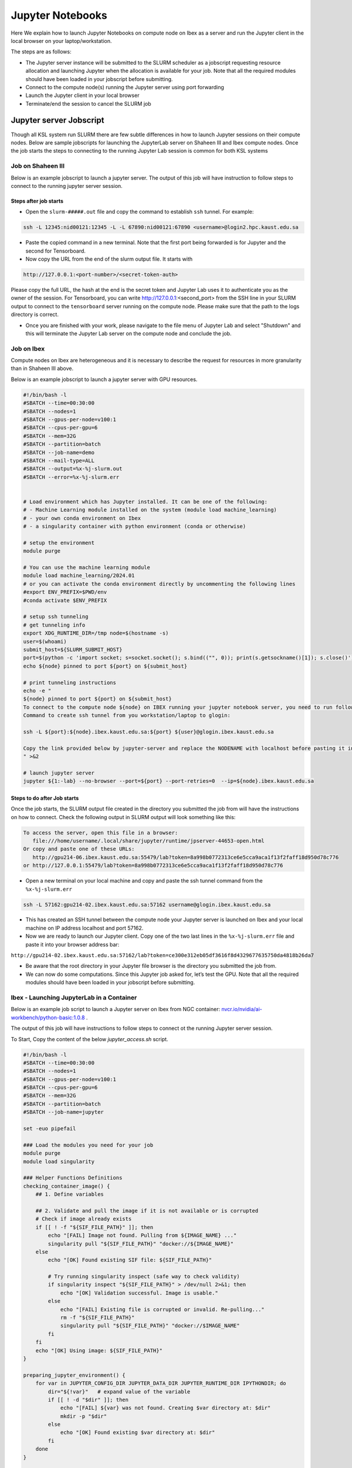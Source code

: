 .. sectionauthor:: Mohsin Ahmed Shaikh <mohsin.shaikh@kaust.edu.sa>
.. meta::
    :description: Launching jupyter
    :keywords: jupyter

.. _using_jupyter:

====================
Jupyter Notebooks
====================

Here We explain how to launch Jupyter Notebooks on compute node on Ibex as a server and run the Jupyter client in the local browser on your laptop/workstation.

The steps are as follows:

- The Jupyter server instance will be submitted to the SLURM scheduler as a jobscript requesting resource allocation and launching Jupyter when the allocation is available for your job. Note that all the required modules should have been loaded in your jobscript before submitting.

- Connect to the compute node(s) running the Jupyter server using port forwarding

- Launch the Jupyter client in your local browser

- Terminate/end the session to cancel the SLURM job

Jupyter server Jobscript
==========================

Though all KSL system run SLURM there are few subtle differences in how to launch Jupyter sessions on their compute nodes.
Below are sample jobscripts for launching the JupyterLab server on Shaheen III and Ibex compute nodes. Once the job starts the steps to connecting to the running Jupyter Lab session is common for both KSL systems

Job on Shaheen III 
-------------------
Below is an example jobscript to launch a jupyter server. The output of this job will have instruction to follow steps to connect to the running jupyter server session.

.. code-block:: bash
    :caption: A batch job to launch the Jupyter Lab server on a compute node of Shaheen III in ``shared`` partition. To get more compute resources on a node, please set the partition ``workq``

    #!/bin/bash
    #SBATCH --nodes=1
    #SBATCH --cpus-per-task=4
    #SBATCH --partition=shared
    #SBATCH --time=00:30:00 
    #SBATCH --job-name=jupyter

    export LC_ALL=C.UTF-8
    export LANG=C.UTF-8

    ### Load the modules you need for your job

    module load python

    export JUPYTER_CONFIG_DIR=${SCRATCH_IOPS}/.jupyter
    export JUPYTER_DATA_DIR=${SCRATCH_IOPS}/.local/share/jupyter
    export JUPYTER_RUNTIME_DIR=${SCRATCH_IOPS}/.local/share/jupyter/runtime
    export IPYTHONDIR=${SCRATCH_IOPS}/.ipython

    ############################################################
    ## Load the conda base and activate the conda environment ##
    ############################################################
    ############################################################
    ## activate conda base from the command line
    ############################################################
    #source $MY_SW/miniconda3/bin/activate myenv



    # setup ssh tunneling
    # get tunneling info
    node=$(hostname -s)
    user=$(whoami)
    submit_host=${SLURM_SUBMIT_HOST}
    port=$(python -c 'import socket; s=socket.socket(); s.bind(("", 0)); print(s.getsockname()[1]); s.close()')
    tb_port=$(python -c 'import socket; s=socket.socket(); s.bind(("", 0)); print(s.getsockname()[1]); s.close()')
    echo ${node} pinned to port ${port} on ${SLURM_SUBMIT_HOST}

    # print tunneling instructions jupyter-log
    echo -e "
    To connect to the compute node ${node} on Shaheen III running your jupyter notebook server,
    you need to run following command in a new terminal on you workstation/laptop

    ssh -L ${port}:${node}:${port} -L ${tb_port}:${node}:${tb_port} ${user}@${submit_host}.hpc.kaust.edu.sa

    Copy the URL provided below by jupyter-server (one starting with http://127.0.0.1/...) and paste it in your browser on your workstation/laptop.

    Do not forget to close the notebooks you open in you browser and shutdown the jupyter client in your browser for gracefully exiting this job or else you will have to manually cancel this job running your jupyter server.
    "

    echo "Starting jupyter server in background with requested resources"

    LOGS_DIR="./logs"
    tensorboard --logdir=${LOGS_DIR} --port=${tb_port} --host=${node} &
    # Run Jupyter

    jupyter ${1:-lab} --no-browser --port=${port} --port-retries=0  --ip=${node}

    
Steps after job starts
***********************

* Open the ``slurm-#####.out`` file and copy the command to establish ``ssh`` tunnel. For example:

.. code-block:: bash

    ssh -L 12345:nid00121:12345 -L -L 67890:nid00121:67890 <username>@login2.hpc.kaust.edu.sa

* Paste the copied command in a new terminal. Note that the first port being forwarded is for Jupyter and the second for Tensorboard. 

* Now copy the URL from the end of the slurm output file. It starts with 

.. code-block:: bash
    
    http://127.0.0.1:<port-number>/<secret-token-auth>
    
Please copy the full URL, the hash at the end is the secret token and Jupyter Lab uses it to authenticate you as the owner of the session. 
For Tensorboard, you can write http://127.0.0.1:<second_port> from the SSH line in your SLURM output to connect to the ``tensorboard`` server running on the compute node. Please make sure that the path to the logs directory is correct.

* Once you are finished with your work, please navigate to the file menu of Jupyter Lab and select "Shutdown" and this will terminate the Jupyter Lab server on the compute node and conclude the job. 

Job on Ibex
-------------------

Compute nodes on Ibex are heterogeneous and it is necessary to describe the request for resources in more granularity than in Shaheen III above.

Below is an example jobscript to launch a jupyter server with GPU resources. 

.. code-block:: bash 
    
    #!/bin/bash -l
    #SBATCH --time=00:30:00
    #SBATCH --nodes=1
    #SBATCH --gpus-per-node=v100:1
    #SBATCH --cpus-per-gpu=6  
    #SBATCH --mem=32G
    #SBATCH --partition=batch 
    #SBATCH --job-name=demo
    #SBATCH --mail-type=ALL
    #SBATCH --output=%x-%j-slurm.out
    #SBATCH --error=%x-%j-slurm.err 
 

    # Load environment which has Jupyter installed. It can be one of the following:
    # - Machine Learning module installed on the system (module load machine_learning)
    # - your own conda environment on Ibex
    # - a singularity container with python environment (conda or otherwise)  

    # setup the environment
    module purge

    # You can use the machine learning module 
    module load machine_learning/2024.01
    # or you can activate the conda environment directly by uncommenting the following lines
    #export ENV_PREFIX=$PWD/env
    #conda activate $ENV_PREFIX

    # setup ssh tunneling
    # get tunneling info 
    export XDG_RUNTIME_DIR=/tmp node=$(hostname -s) 
    user=$(whoami) 
    submit_host=${SLURM_SUBMIT_HOST} 
    port=$(python -c 'import socket; s=socket.socket(); s.bind(("", 0)); print(s.getsockname()[1]); s.close()')
    echo ${node} pinned to port ${port} on ${submit_host} 

    # print tunneling instructions  
    echo -e " 
    ${node} pinned to port ${port} on ${submit_host} 
    To connect to the compute node ${node} on IBEX running your jupyter notebook server, you need to run following two commands in a terminal 1. 
    Command to create ssh tunnel from you workstation/laptop to glogin: 
 
    ssh -L ${port}:${node}.ibex.kaust.edu.sa:${port} ${user}@glogin.ibex.kaust.edu.sa 
 
    Copy the link provided below by jupyter-server and replace the NODENAME with localhost before pasting it in your browser on your workstation/laptop.
    " >&2 

    # launch jupyter server
    jupyter ${1:-lab} --no-browser --port=${port} --port-retries=0  --ip=${node}.ibex.kaust.edu.sa
    
    

Steps to do after Job starts
***********************

Once the job starts, the SLURM output file created in the directory you submitted the job from will have the instructions on how to connect. 
Check the following output in  SLURM output will look something like this:

.. code-block:: bash 
   
     To access the server, open this file in a browser:
        file:///home/username/.local/share/jupyter/runtime/jpserver-44653-open.html
     Or copy and paste one of these URLs:
        http://gpu214-06.ibex.kaust.edu.sa:55479/lab?token=8a998b0772313ce6e5cca9aca1f13f2faff18d950d78c776
     or http://127.0.0.1:55479/lab?token=8a998b0772313ce6e5cca9aca1f13f2faff18d950d78c776

- Open a new terminal on your local machine and copy and paste the ssh tunnel command from the ``%x-%j-slurm.err``

.. code-block:: bash

    ssh -L 57162:gpu214-02.ibex.kaust.edu.sa:57162 username@glogin.ibex.kaust.edu.sa

- This has created an SSH tunnel between the compute node your Jupyter server is launched on Ibex and your local machine on IP address localhost and port 57162. 

- Now we are ready to launch our Jupyter client. Copy one of the two last lines in the ``%x-%j-slurm.err`` file  and paste it into your browser address bar:

``http://gpu214-02.ibex.kaust.edu.sa:57162/lab?token=ce300e312eb05df3616f8d4329677635750da4818b26da7``

- Be aware that the root directory in your Jupyter file browser is the directory you submitted the job from. 

- We can now do some computations. Since this Jupyter job asked for, let’s test the GPU. Note that all the required modules should have been loaded in your jobscript before submitting.

Ibex - Launching JupyterLab in a Container
--------------------------------------

Below is an example job script to launch a Jupyter server on Ibex from NGC container: `nvcr.io/nvidia/ai-workbench/python-basic:1.0.8 <https://catalog.ngc.nvidia.com/orgs/nvidia/teams/ai-workbench/containers/python-basic?version=1.0.8>`_ . 

The output of this job will have instructions to follow steps to connect ot the running Jupyter server session.

To Start, Copy the content of the below *jupyter_access.sh* script.

.. code:: bash

   #!/bin/bash -l
   #SBATCH --time=00:30:00
   #SBATCH --nodes=1
   #SBATCH --gpus-per-node=v100:1
   #SBATCH --cpus-per-gpu=6
   #SBATCH --mem=32G
   #SBATCH --partition=batch
   #SBATCH --job-name=jupyter

   set -euo pipefail

   ### Load the modules you need for your job
   module purge
   module load singularity

   ### Helper Functions Definitions
   checking_container_image() {
       ## 1. Define variables
       
       ## 2. Validate and pull the image if it is not available or is corrupted
       # Check if image already exists
       if [[ ! -f "${SIF_FILE_PATH}" ]]; then
           echo "[FAIL] Image not found. Pulling from ${IMAGE_NAME} ..."
           singularity pull "${SIF_FILE_PATH}" "docker://${IMAGE_NAME}"
       else
           echo "[OK] Found existing SIF file: ${SIF_FILE_PATH}"

           # Try running singularity inspect (safe way to check validity)
           if singularity inspect "${SIF_FILE_PATH}" > /dev/null 2>&1; then
               echo "[OK] Validation successful. Image is usable."
           else
               echo "[FAIL] Existing file is corrupted or invalid. Re-pulling..."
               rm -f "${SIF_FILE_PATH}"
               singularity pull "${SIF_FILE_PATH}" "docker://$IMAGE_NAME"
           fi
       fi
       echo "[OK] Using image: ${SIF_FILE_PATH}"
   }

   preparing_jupyter_environment() {
       for var in JUPYTER_CONFIG_DIR JUPYTER_DATA_DIR JUPYTER_RUNTIME_DIR IPYTHONDIR; do
           dir="${!var}"   # expand value of the variable
           if [[ ! -d "$dir" ]]; then
               echo "[FAIL] ${var} was not found. Creating $var directory at: $dir"
               mkdir -p "$dir"
           else
               echo "[OK] Found existing $var directory at: $dir"
           fi
       done
   }

   ### Pulling the Python AI-WorkBench NGC image
   echo "=== 1/3 Checking Container Image ==="
   IMAGE_NAME="nvcr.io/nvidia/ai-workbench/python-basic:1.0.8"
   SIF_FILE_NAME="python-basic_1.0.8.sif"
   SIF_FILE_PATH="${SLURM_SUBMIT_DIR}/${SIF_FILE_NAME}"
   checking_container_image

   echo "=== 2/3 Preparing Jupyter Environment Variables ==="
   ### Define Jupyter Variables
   export SCRATCH_IOPS=/ibex/user/$USER/
   export JUPYTER_CONFIG_DIR=${SCRATCH_IOPS}/.jupyter
   export JUPYTER_DATA_DIR=${SCRATCH_IOPS}/.local/share/jupyter
   export JUPYTER_RUNTIME_DIR=${SCRATCH_IOPS}/.local/share/jupyter/runtime
   export IPYTHONDIR=${SCRATCH_IOPS}/.ipython
   # Ensure Jupyter/IPython directories exist
   preparing_jupyter_environment ${SCRATCH_IOPS}

   # ------------------------------------
   # START OF USER CONDA ENVIRONMENT SECTION
   # ------------------------------------
   # You can use the machine learning module
   module load machine_learning/2024.08

   # You can activate the conda environment directly by uncommenting the following lines
   # source /ibex/user/$USER/miniforge/etc/profile.d/conda.sh
   # conda activate <YOUR_ENV>

   # Alternatively, you can provide the full path to the Conda environment if it was built in a specific location.
   # export ENV_PREFIX=/ibex/user/$USER/conda-environments/<ENV>
   # conda activate $ENV_PREFIX
   # ------------------------------------
   # END OF USER CONDA ENVIRONMENT SECTION
   # ------------------------------------

   echo "=== 3/3 Starting Jupyter ==="
   ### Setup SSH tunneling information
   export XDG_RUNTIME_DIR=/tmp
   node=$(hostname -s)
   user=$(whoami)
   submit_host=${SLURM_SUBMIT_HOST}
   port=$(python -c 'import socket; s=socket.socket(); s.bind(("", 0)); print(s.getsockname()[1]); s.close()')

   instructions="
   1. To connect to the compute node ${node} on IBEX running your jupyter notebook server, you need to run following two commands in a new terminal on your workstation/laptop.

   ssh -L ${port}:${node}.ibex.kaust.edu.sa:${port} ${user}@glogin.ibex.kaust.edu.sa

   Copy the URL provided below by jupyter-server (one starting with http://127.0.0.1/...) and paste it in your browser on your workstation/laptop.

   Do not forget to close the notebooks you open in you browser and shutdown the jupyter client in your browser for gracefully exiting this job or else you will have to manually cancel this job running your jupyter server."

   # -------------------------------
   # Run Jupyter Lab inside NGC container
   # -------------------------------
   singularity exec --nv \
       -B /ibex -B $CONDA_PREFIX  \
       --env "PATH=$CONDA_PREFIX/bin:\$PATH" --env CONDA_PREFIX=$CONDA_PREFIX \
       ${SIF_FILE_NAME} \
       /bin/bash -lc "echo -e '${instructions}'
       jupyter ${1:-lab} --no-browser --port=${port} --port-retries=0 \
       --ip=${node}.ibex.kaust.edu.sa \
       --NotebookApp.custom_display_url='http://${node}.ibex.kaust.edu.sa:${port}/lab'"

Then start running the job using:

.. code-block:: bash

    sbatch jupyter_access.sh

Steps After The Job Starts
***********************

1. Please note that the job starting takes some few to setup.
2. Open the slurm-#####.out file and copy the command to establish ssh
   tunnel. For example:

.. code-block:: bash

   ssh -L 46929:gpu214-02.ibex.kaust.edu.sa:46929 <username>@glogin.ibex.kaust.edu.sa

3. Paste the copied command in a new terminal.
4. In the end of the SLURM output file, you find a guide message to access Jupyter server, like below:

.. code-block:: bash

   To access the server, open this file in a browser:
   file:///home/username/.local/share/jupyter/runtime/jpserver-44653-open.html
   Or copy and paste one of these URLs:
    http://gpu214-06.ibex.kaust.edu.sa:55479/lab?token=8a998b0772313ce6e5cca9aca1f13f2faff18d950d78c776
   or http://127.0.0.1:55479/lab?token=8a998b0772313ce6e5cca9aca1f13f2faff18d950d78c776

5. Now copy the URL that starts with "*http://127.0.0.1:\<port-number>/\<secret-token-auth>*" from the end of SLURM output file.

- Please copy the full URL, the hash at the end is the secret token and Jupyter Lab uses it to authenticate you as the owner of the session.

6. Once you are finished with your work, please navigate to the file
   menu of Jupyter Lab and select “Shutdown” and this will terminate the
   Jupyter Lab server on the compute node and conclude the job.
   

User Customization Section
***********************

- This section of the script is reserved for user-specific Conda nvironment setup to activate a particular Conda environment.
- In the script, you will find a clearly marked block:

.. code-block:: bash

  # ------------------------------------   
  # START OF USER CONDA ENVIRONMENT SECTION   
  # ------------------------------------

- This section is reserved for your own customizations. Here, you can:

  1. Load required Machine Learning modules on Ibex.
  2. Activate a specific Conda environment.

..

   Note: Do not modify other parts of the script unless you are sure, as they are required for correct execution.

Ibex - launch jupyter-one-line
--------------------------------------

To run a specific command on a computing cluster using Slurm job management, follow these steps:

1. Open a terminal window.

2. Use the following command to submit a job using the `srun` command and specify the desired resource allocation options:
    
.. code-block:: bash 
    
        srun --gpus=1 --mem=32G --cpus-per-task=16 -C v100 --time=00:30:00 --resv-ports=1 --pty /bin/bash -l launch-jupyter-one-line.sh
    

Here's a breakdown of the options used:

- `--gpus=1`: Request 1 GPU for the job.
- `--mem=32G`: Request 32GB of memory.
- `--cpus-per-task=16`: Request 16 CPU cores per task.
- `-C v100`: Request a compute node with NVIDIA V100 GPUs.
- `--time=00:30:00`: Request a maximum job runtime of 30 minutes.
- `--resv-ports=1`: Reserve a port for the job.
- `--pty`: Allocate a pseudo terminal for the job.
- `/bin/bash -l launch-jupyter-one-line.sh`: Run the `launch-jupyter-one-line.sh` script in a Bash shell with the login environment.

3. After executing the command, the job will be submitted to the cluster and will run according to the specified resource allocation and script instructions. The job will be assigned a job ID, which will be displayed in the terminal window. You can use this job ID to monitor the job's progress and check its status.

4. Now on your terminal you will see the same kind of message from jupyter

.. code-block:: bash 
   
     To access the server, open this file in a browser:
        file:///home/username/.local/share/jupyter/runtime/jpserver-44653-open.html
     Or copy and paste one of these URLs:
        http://gpu214-06.ibex.kaust.edu.sa:55479/lab?token=8a998b0772313ce6e5cca9aca1f13f2faff18d950d78c776
     or http://127.0.0.1:55479/lab?token=8a998b0772313ce6e5cca9aca1f13f2faff18d950d78c776

5. Copy one of the line of that start with `gpuXXX-XX` into your browser. We can now do some computations


This is the content of the `launch-jupyter-one-line.sh` file. 

.. code-block:: bash

    #!/bin/bash
    # Activate the environment and execute the commands within a subshell
    (
        eval "$(conda shell.bash hook)"
        # Load and run packages
        module load machine_learning
        # or activate the conda environment 
        #export ENV_PREFIX=$PWD/env
        #conda activate $ENV_PREFIX

        jupyter lab --no-browser --ip="$(hostname)".ibex.kaust.edu.sa
    )